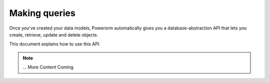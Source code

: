 Making queries
============================

Once you've created your data models, Powerorm automatically gives you a database-abstraction API that lets you
create, retrieve, update and delete objects.

This document explains how to use this API.


.. note::
    ... More Content Coming